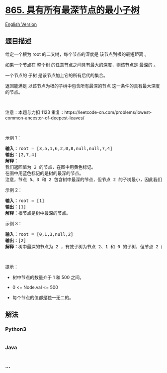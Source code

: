 * [[https://leetcode-cn.com/problems/smallest-subtree-with-all-the-deepest-nodes][865.
具有所有最深节点的最小子树]]
  :PROPERTIES:
  :CUSTOM_ID: 具有所有最深节点的最小子树
  :END:
[[./solution/0800-0899/0865.Smallest Subtree with all the Deepest Nodes/README_EN.org][English
Version]]

** 题目描述
   :PROPERTIES:
   :CUSTOM_ID: 题目描述
   :END:

#+begin_html
  <!-- 这里写题目描述 -->
#+end_html

#+begin_html
  <p>
#+end_html

给定一个根为 root 的二叉树，每个节点的深度是 该节点到根的最短距离 。

#+begin_html
  </p>
#+end_html

#+begin_html
  <p>
#+end_html

如果一个节点在 整个树 的任意节点之间具有最大的深度，则该节点是 最深的 。

#+begin_html
  </p>
#+end_html

#+begin_html
  <p>
#+end_html

一个节点的 子树 是该节点加上它的所有后代的集合。

#+begin_html
  </p>
#+end_html

#+begin_html
  <p>
#+end_html

返回能满足 以该节点为根的子树中包含所有最深的节点
这一条件的具有最大深度的节点。

#+begin_html
  </p>
#+end_html

#+begin_html
  <p>
#+end_html

 

#+begin_html
  </p>
#+end_html

#+begin_html
  <p>
#+end_html

注意：本题与力扣 1123
重复：https://leetcode-cn.com/problems/lowest-common-ancestor-of-deepest-leaves/

#+begin_html
  </p>
#+end_html

#+begin_html
  <p>
#+end_html

 

#+begin_html
  </p>
#+end_html

#+begin_html
  <p>
#+end_html

示例 1：

#+begin_html
  </p>
#+end_html

#+begin_html
  <p>
#+end_html

#+begin_html
  </p>
#+end_html

#+begin_html
  <pre>
  <strong>输入：</strong>root = [3,5,1,6,2,0,8,null,null,7,4]
  <strong>输出：</strong>[2,7,4]
  <strong>解释：</strong>
  我们返回值为 2 的节点，在图中用黄色标记。
  在图中用蓝色标记的是树的最深的节点。
  注意，节点 5、3 和 2 包含树中最深的节点，但节点 2 的子树最小，因此我们返回它。
  </pre>
#+end_html

#+begin_html
  <p>
#+end_html

示例 2：

#+begin_html
  </p>
#+end_html

#+begin_html
  <pre>
  <strong>输入：</strong>root = [1]
  <strong>输出：</strong>[1]
  <strong>解释：</strong>根节点是树中最深的节点。</pre>
#+end_html

#+begin_html
  <p>
#+end_html

示例 3：

#+begin_html
  </p>
#+end_html

#+begin_html
  <pre>
  <strong>输入：</strong>root = [0,1,3,null,2]
  <strong>输出：</strong>[2]
  <strong>解释：</strong>树中最深的节点为 2 ，有效子树为节点 2、1 和 0 的子树，但节点 2 的子树最小。</pre>
#+end_html

#+begin_html
  <p>
#+end_html

 

#+begin_html
  </p>
#+end_html

#+begin_html
  <p>
#+end_html

提示：

#+begin_html
  </p>
#+end_html

#+begin_html
  <ul>
#+end_html

#+begin_html
  <li>
#+end_html

树中节点的数量介于 1 和 500 之间。

#+begin_html
  </li>
#+end_html

#+begin_html
  <li>
#+end_html

0 <= Node.val <= 500

#+begin_html
  </li>
#+end_html

#+begin_html
  <li>
#+end_html

每个节点的值都是独一无二的。

#+begin_html
  </li>
#+end_html

#+begin_html
  </ul>
#+end_html

** 解法
   :PROPERTIES:
   :CUSTOM_ID: 解法
   :END:

#+begin_html
  <!-- 这里可写通用的实现逻辑 -->
#+end_html

#+begin_html
  <!-- tabs:start -->
#+end_html

*** *Python3*
    :PROPERTIES:
    :CUSTOM_ID: python3
    :END:

#+begin_html
  <!-- 这里可写当前语言的特殊实现逻辑 -->
#+end_html

#+begin_src python
#+end_src

*** *Java*
    :PROPERTIES:
    :CUSTOM_ID: java
    :END:

#+begin_html
  <!-- 这里可写当前语言的特殊实现逻辑 -->
#+end_html

#+begin_src java
#+end_src

*** *...*
    :PROPERTIES:
    :CUSTOM_ID: section
    :END:
#+begin_example
#+end_example

#+begin_html
  <!-- tabs:end -->
#+end_html
